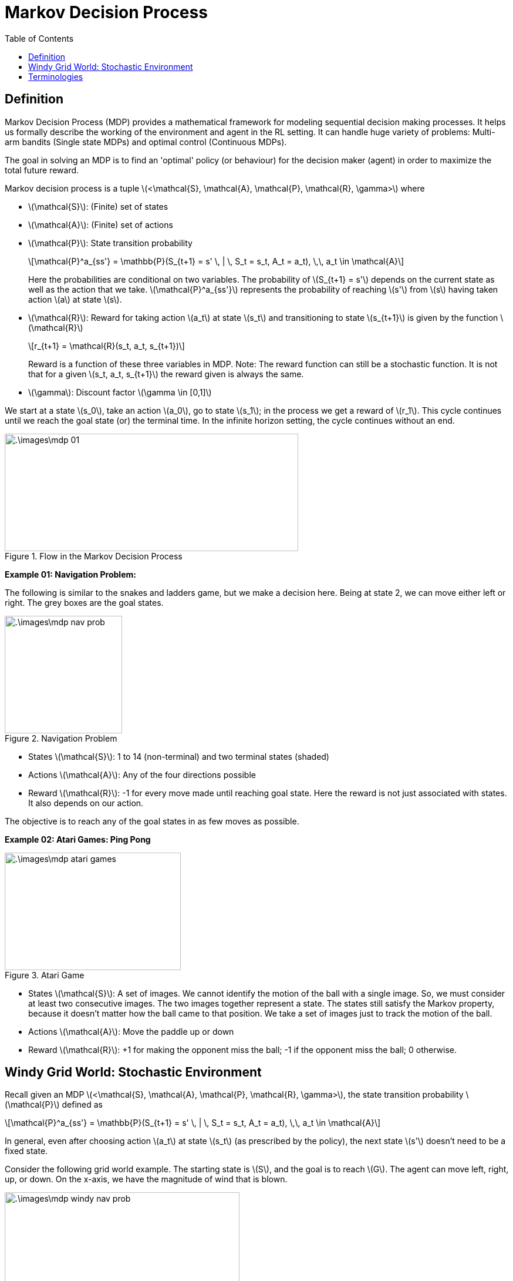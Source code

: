 = Markov Decision Process =
:doctype: book
:stem: latexmath
:eqnums:
:toc:

== Definition ==
Markov Decision Process (MDP) provides a mathematical framework for modeling sequential decision making processes. It helps us formally describe the working of the environment and agent in the RL setting. It can handle huge variety of problems: Multi-arm bandits (Single state MDPs) and optimal control (Continuous MDPs).

The goal in solving an MDP is to find an 'optimal' policy (or behaviour) for the decision maker (agent) in order to maximize the total future reward.

Markov decision process is a tuple stem:[<\mathcal{S}, \mathcal{A}, \mathcal{P}, \mathcal{R}, \gamma>] where

* stem:[\mathcal{S}]: (Finite) set of states
* stem:[\mathcal{A}]: (Finite) set of actions
* stem:[\mathcal{P}]: State transition probability
+
[stem]
++++
\mathcal{P}^a_{ss'} = \mathbb{P}(S_{t+1} = s' \, | \, S_t = s_t, A_t = a_t), \,\, a_t \in \mathcal{A}
++++
+
Here the probabilities are conditional on two variables. The probability of stem:[S_{t+1} = s'] depends on the current state as well as the action that we take. stem:[\mathcal{P}^a_{ss'}] represents the probability of reaching stem:[s'] from stem:[s] having taken action stem:[a] at state stem:[s].

* stem:[\mathcal{R}]: Reward for taking action stem:[a_t] at state stem:[s_t] and transitioning to state stem:[s_{t+1}] is given by the function stem:[\mathcal{R}]
+
[stem]
++++
r_{t+1} = \mathcal{R}(s_t, a_t, s_{t+1})
++++
+
Reward is a function of these three variables in MDP. Note: The reward function can still be a stochastic function. It is not that for a given stem:[s_t, a_t, s_{t+1}] the reward given is always the same.

* stem:[\gamma]: Discount factor stem:[\gamma \in [0,1\]]

We start at a state stem:[s_0], take an action stem:[a_0], go to state stem:[s_1]; in the process we get a reward of stem:[r_1]. This cycle continues until we reach the goal state (or) the terminal time. In the infinite horizon setting, the cycle continues without an end.

.Flow in the Markov Decision Process
image::.\images\mdp_01.png[align='center',500, 200]

*Example 01: Navigation Problem:*

The following is similar to the snakes and ladders game, but we make a decision here. Being at state 2, we can move either left or right. The grey boxes are the goal states.

.Navigation Problem
image::.\images\mdp_nav_prob.png[align='center',200, 200]

* States stem:[\mathcal{S}]: 1 to 14 (non-terminal) and two terminal states (shaded)
* Actions stem:[\mathcal{A}]: Any of the four directions possible
* Reward stem:[\mathcal{R}]: -1 for every move made until reaching goal state. Here the reward is not just associated with states. It also depends on our action.

The objective is to reach any of the goal states in as few moves as possible.

*Example 02: Atari Games: Ping Pong*

.Atari Game
image::.\images\mdp_atari_games.png[align='center',300, 200]

* States stem:[\mathcal{S}]: A set of images. We cannot identify the motion of the ball with a single image. So, we must consider at least two consecutive images. The two images together represent a state. The states still satisfy the Markov property, because it doesn't matter how the ball came to that position. We take a set of images just to track the motion of the ball.
* Actions stem:[\mathcal{A}]: Move the paddle up or down
* Reward stem:[\mathcal{R}]: +1 for making the opponent miss the ball; -1 if the opponent miss the ball; 0 otherwise.

== Windy Grid World: Stochastic Environment ==
Recall given an MDP stem:[<\mathcal{S}, \mathcal{A}, \mathcal{P}, \mathcal{R}, \gamma>], the state transition probability stem:[\mathcal{P}] defined as

[stem]
++++
\mathcal{P}^a_{ss'} = \mathbb{P}(S_{t+1} = s' \, | \, S_t = s_t, A_t = a_t), \,\, a_t \in \mathcal{A}
++++

In general, even after choosing action stem:[a_t] at state stem:[s_t] (as prescribed by the policy), the next state stem:[s'] doesn't need to be a fixed state.

Consider the following grid world example. The starting state is stem:[S], and the goal is to reach stem:[G]. The agent can move left, right, up, or down. On the x-axis, we have the magnitude of wind that is blown.

.Windy Grid World
image::.\images\mdp_windy_nav_prob.png[align='center',400, 200]

Assume we are at the end of the bottom arrow, we take an action to move right. Because of the wind, the mechanics of the system may not allow us to do that; it may push us upward. In this case, we say that the environment is stochastic.

If the state we get into having taken an action at state stem:[s] is fixed, then we say that the environment is deterministic; else stochastic.

== Terminologies ==
In the MDP flow above,

* If stem:[T] is fixed and finite, the resultant MDP is a finite horizon MDP. Example: Wealth management problem for 12 months. Each trajectory in such MDP will end at stem:[T] time steps. For these MDPs, we can use stem:[\gamma = 1].

* If stem:[T] is infinite, the resultant MDP is infinite horizon MDP. Example: Certain Atari games.

* In example 01 (navigation problem), some trajectories may end in fewer steps, and some trajectories may take more steps. So, stem:[T] is not fixed; it is a random variable. Such MDPs are neither finite nor infinite; they are indefinite MDPs or stochastic shortest path MDPs. Even for these MDPs, we can use stem:[\gamma = 1].

When stem:[| \mathcal{S} |] is finite i.e., when the number of states is finite, the MDP is called finite state MDP.